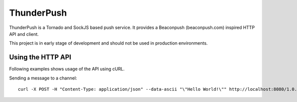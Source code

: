 -----------
ThunderPush
-----------

ThunderPush is a Tornado and SockJS based push service. It provides
a Beaconpush (beaconpush.com) inspired HTTP API and client.

This project is in early stage of development and should not be
used in production environments.

Using the HTTP API
==================

Following examples shows usage of the API using cURL.

Sending a message to a channel::

	curl -X POST -H "Content-Type: application/json" --data-ascii "\"Hello World!\"" http://localhost:8080/1.0.0/[secret apikey]/channel/[channel name]/
